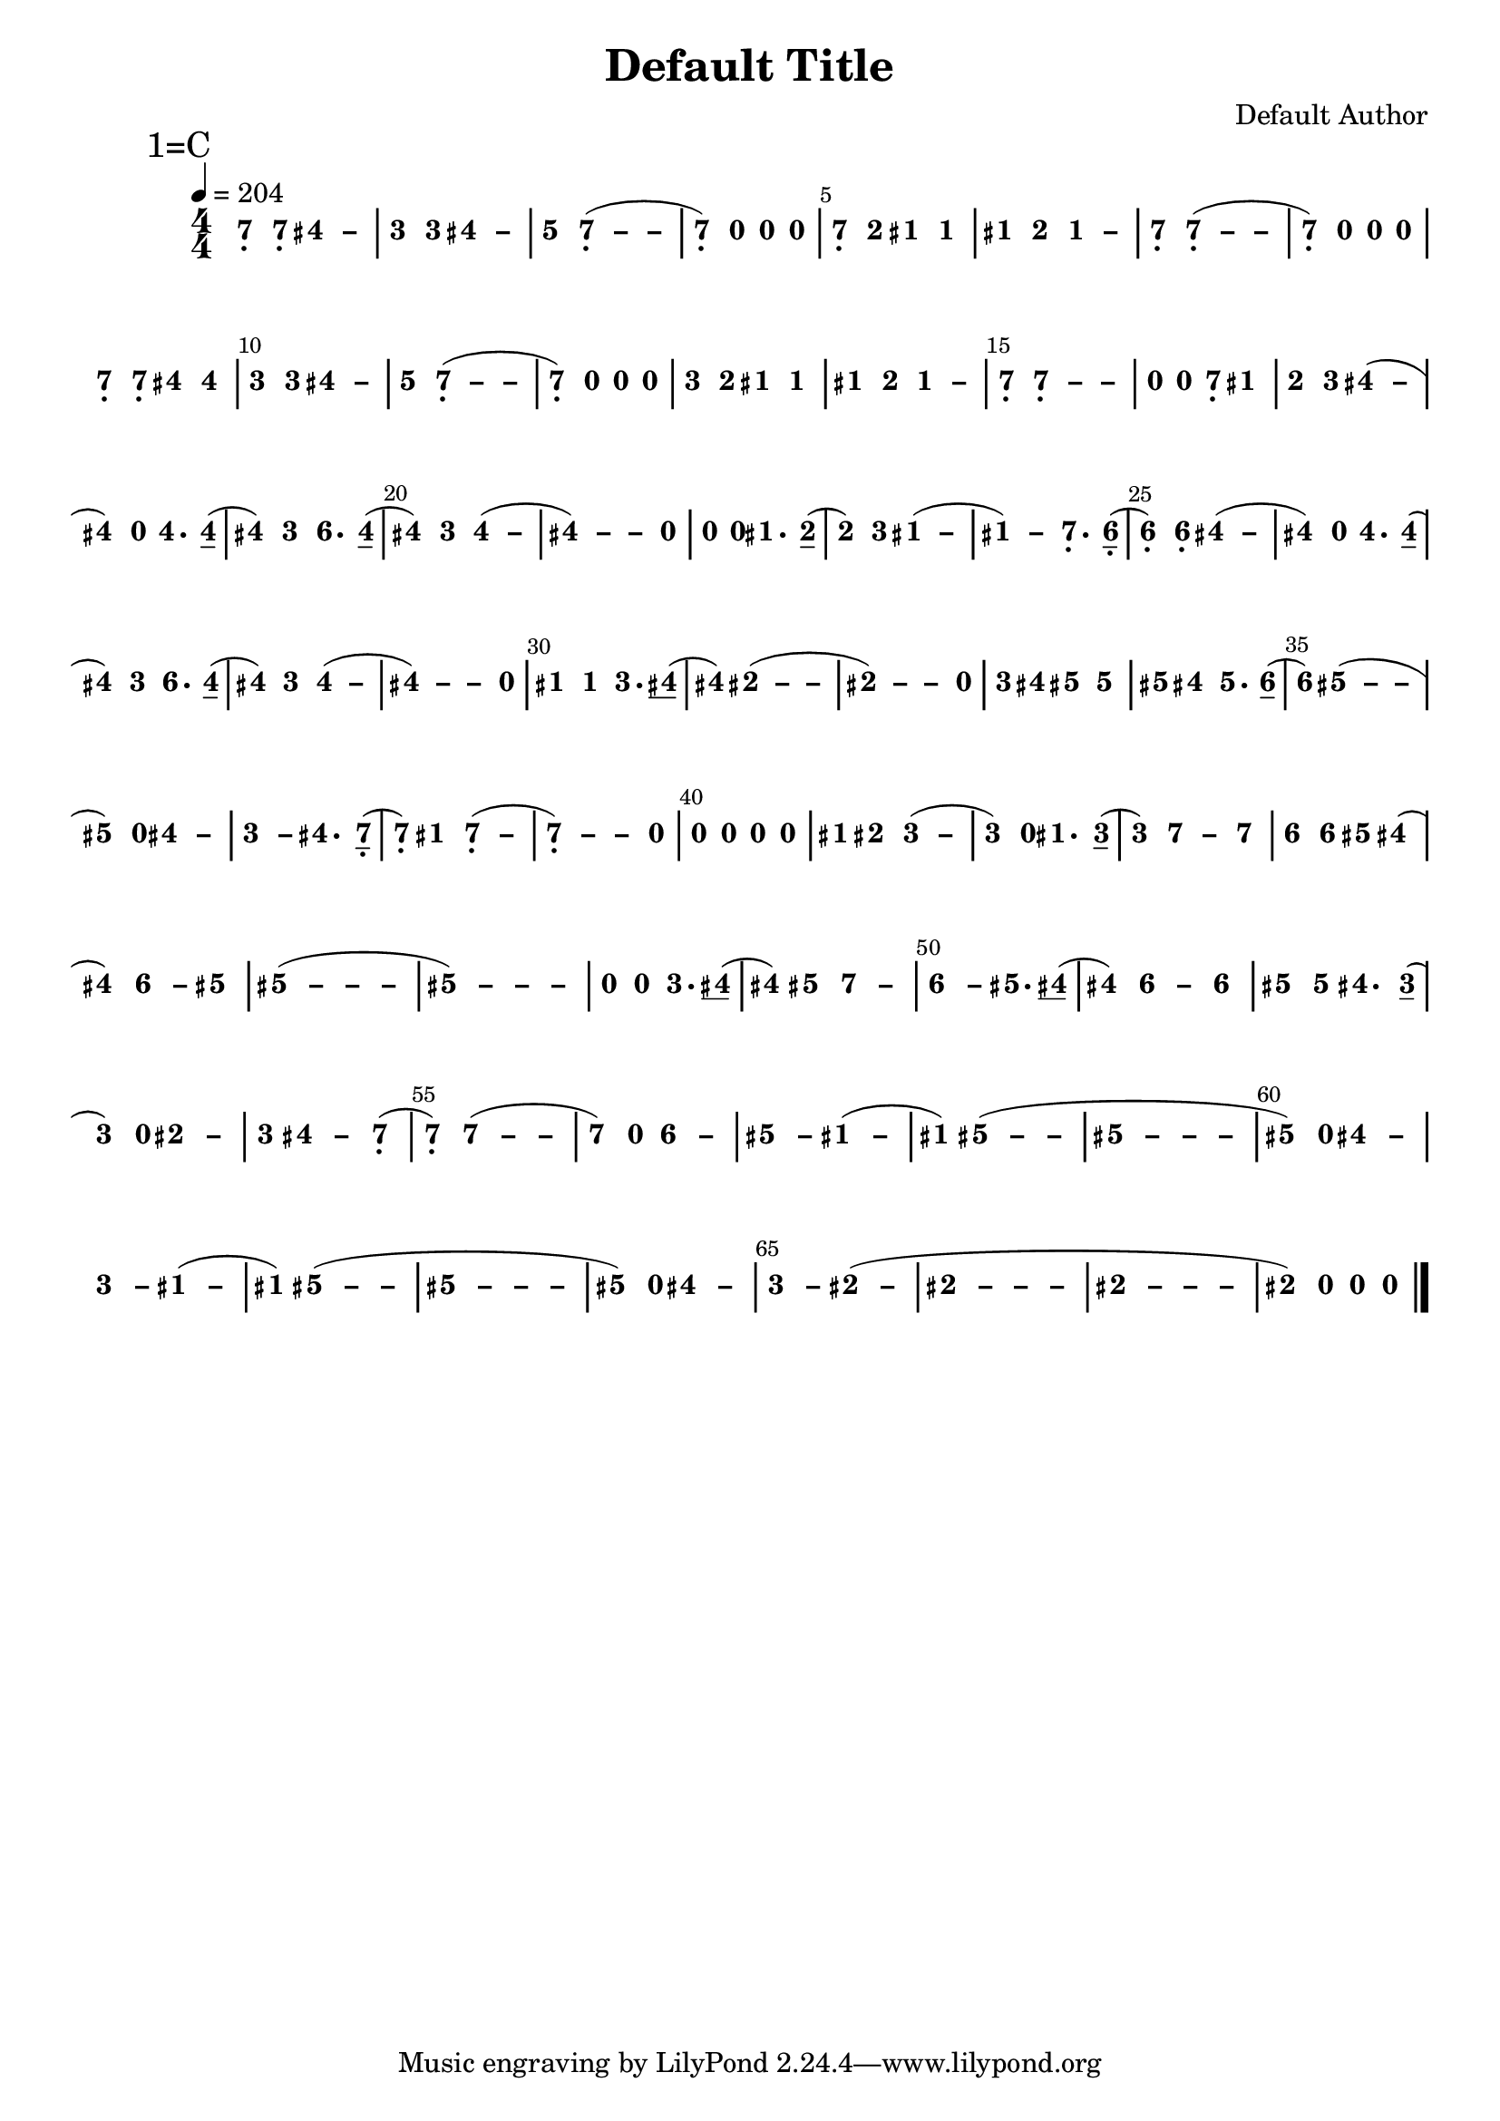 \version "2.18.0"
#(set-global-staff-size 20)

% un-comment the next line to remove Lilypond tagline:
% \header { tagline="" }

\pointAndClickOff

\paper {
  print-all-headers = ##t %% allow per-score headers

  % un-comment the next line for A5:
  % #(set-default-paper-size "a5" )

  % un-comment the next line for no page numbers:
  % print-page-number = ##f

  % un-comment the next 3 lines for a binding edge:
  % two-sided = ##t
  % inner-margin = 20\mm
  % outer-margin = 10\mm

  % un-comment the next line for a more space-saving header layout:
  % scoreTitleMarkup = \markup { \center-column { \fill-line { \magnify #1.5 { \bold { \fromproperty #'header:dedication } } \magnify #1.5 { \bold { \fromproperty #'header:title } } \fromproperty #'header:composer } \fill-line { \fromproperty #'header:instrument \fromproperty #'header:subtitle \smaller{\fromproperty #'header:subsubtitle } } } }
}

\score {
<< \override Score.BarNumber.break-visibility = #center-visible
\override Score.BarNumber.Y-offset = -1
\set Score.barNumberVisibility = #(every-nth-bar-number-visible 5)

%% === BEGIN JIANPU STAFF ===
    \new RhythmicStaff \with {
    \consists "Accidental_engraver" 
    %% Get rid of the stave but not the barlines:
    \override StaffSymbol.line-count = #0 %% tested in 2.15.40, 2.16.2, 2.18.0, 2.18.2, 2.20.0 and 2.22.2
    \override BarLine.bar-extent = #'(-2 . 2) %% LilyPond 2.18: please make barlines as high as the time signature even though we're on a RhythmicStaff (2.16 and 2.15 don't need this although its presence doesn't hurt; Issue 3685 seems to indicate they'll fix it post-2.18)
    }
    { \new Voice="W" {

    \override Beam.transparent = ##f % (needed for LilyPond 2.18 or the above switch will also hide beams)
    \override Stem.direction = #DOWN
    \override Tie.staff-position = #2.5
    \tupletUp

    \override Stem.length-fraction = #0
    \override Beam.beam-thickness = #0.1
    \override Beam.length-fraction = #0.5
    \override Voice.Rest.style = #'neomensural % this size tends to line up better (we'll override the appearance anyway)
    \override Accidental.font-size = #-4
    \override TupletBracket.bracket-visibility = ##t
\set Voice.chordChanges = ##t %% 2.19 bug workaround

    \override Staff.TimeSignature.style = #'numbered
    \override Staff.Stem.transparent = ##t
     \tempo 4=204 \mark \markup{1=C} \time 4/4 #(define (note-seven grob grob-origin context)
  (if (and (eq? (ly:context-property context 'chordChanges) #t)
      (or (grob::has-interface grob 'note-head-interface)
        (grob::has-interface grob 'rest-interface)))
    (begin
      (ly:grob-set-property! grob 'stencil
        (grob-interpret-markup grob
          (make-lower-markup 0.5 (make-bold-markup "7")))))))
  \applyOutput #'Voice #note-seven b4-\tweak #'Y-offset #-1.2 -\tweak #'X-offset #0.6 _.
  \applyOutput #'Voice #note-seven b4-\tweak #'Y-offset #-1.2 -\tweak #'X-offset #0.6 _.
\once \override Tie.transparent = ##t \once \override Tie.staff-position = #0 #(define (note-four grob grob-origin context)
  (if (and (eq? (ly:context-property context 'chordChanges) #t)
      (or (grob::has-interface grob 'note-head-interface)
        (grob::has-interface grob 'rest-interface)))
    (begin
      (ly:grob-set-property! grob 'stencil
        (grob-interpret-markup grob
          (make-lower-markup 0.5 (make-bold-markup "4")))))))
  \applyOutput #'Voice #note-four fis'4
 ~ #(define (note-dashfour grob grob-origin context)
  (if (and (eq? (ly:context-property context 'chordChanges) #t)
      (or (grob::has-interface grob 'note-head-interface)
        (grob::has-interface grob 'rest-interface)))
    (begin
      (ly:grob-set-property! grob 'stencil
        (grob-interpret-markup grob
          (make-lower-markup 0.5 (make-bold-markup "–")))))))
  \applyOutput #'Voice #note-dashfour fis'4
#(define (note-three grob grob-origin context)
  (if (and (eq? (ly:context-property context 'chordChanges) #t)
      (or (grob::has-interface grob 'note-head-interface)
        (grob::has-interface grob 'rest-interface)))
    (begin
      (ly:grob-set-property! grob 'stencil
        (grob-interpret-markup grob
          (make-lower-markup 0.5 (make-bold-markup "3")))))))
| %{ bar 2: %}
  \applyOutput #'Voice #note-three e'4
  \applyOutput #'Voice #note-three e'4 \once \override Tie.transparent = ##t \once \override Tie.staff-position = #0   \applyOutput #'Voice #note-four fis'4
 ~   \applyOutput #'Voice #note-dashfour fis'4 #(define (note-five grob grob-origin context)
  (if (and (eq? (ly:context-property context 'chordChanges) #t)
      (or (grob::has-interface grob 'note-head-interface)
        (grob::has-interface grob 'rest-interface)))
    (begin
      (ly:grob-set-property! grob 'stencil
        (grob-interpret-markup grob
          (make-lower-markup 0.5 (make-bold-markup "5")))))))
| %{ bar 3: %}
  \applyOutput #'Voice #note-five g'4
\once \override Tie.transparent = ##t \once \override Tie.staff-position = #0   \applyOutput #'Voice #note-seven b4-\tweak #'Y-offset #-1.2 -\tweak #'X-offset #0.6 _.
 ~ ( \once \override Tie.transparent = ##t \once \override Tie.staff-position = #0 #(define (note-dashseven grob grob-origin context)
  (if (and (eq? (ly:context-property context 'chordChanges) #t)
      (or (grob::has-interface grob 'note-head-interface)
        (grob::has-interface grob 'rest-interface)))
    (begin
      (ly:grob-set-property! grob 'stencil
        (grob-interpret-markup grob
          (make-lower-markup 0.5 (make-bold-markup "–")))))))
  \applyOutput #'Voice #note-dashseven b4
 ~   \applyOutput #'Voice #note-dashseven b4 | %{ bar 4: %}
  \applyOutput #'Voice #note-seven b4-\tweak #'Y-offset #-1.2 -\tweak #'X-offset #0.6 _.
) #(define (note-nought grob grob-origin context)
  (if (and (eq? (ly:context-property context 'chordChanges) #t)
      (or (grob::has-interface grob 'note-head-interface)
        (grob::has-interface grob 'rest-interface)))
    (begin
      (ly:grob-set-property! grob 'stencil
        (grob-interpret-markup grob
          (make-lower-markup 0.5 (make-bold-markup "0")))))))
  \applyOutput #'Voice #note-nought r4
  \applyOutput #'Voice #note-nought r4   \applyOutput #'Voice #note-nought r4 | %{ bar 5: %}
  \applyOutput #'Voice #note-seven b4-\tweak #'Y-offset #-1.2 -\tweak #'X-offset #0.6 _.
#(define (note-two grob grob-origin context)
  (if (and (eq? (ly:context-property context 'chordChanges) #t)
      (or (grob::has-interface grob 'note-head-interface)
        (grob::has-interface grob 'rest-interface)))
    (begin
      (ly:grob-set-property! grob 'stencil
        (grob-interpret-markup grob
          (make-lower-markup 0.5 (make-bold-markup "2")))))))
  \applyOutput #'Voice #note-two d'4
#(define (note-one grob grob-origin context)
  (if (and (eq? (ly:context-property context 'chordChanges) #t)
      (or (grob::has-interface grob 'note-head-interface)
        (grob::has-interface grob 'rest-interface)))
    (begin
      (ly:grob-set-property! grob 'stencil
        (grob-interpret-markup grob
          (make-lower-markup 0.5 (make-bold-markup "1")))))))
  \applyOutput #'Voice #note-one cis'4
  \applyOutput #'Voice #note-one cis'4 | %{ bar 6: %}
  \applyOutput #'Voice #note-one cis'4
  \applyOutput #'Voice #note-two d'4 \once \override Tie.transparent = ##t \once \override Tie.staff-position = #0   \applyOutput #'Voice #note-one cis'4
 ~ #(define (note-dashone grob grob-origin context)
  (if (and (eq? (ly:context-property context 'chordChanges) #t)
      (or (grob::has-interface grob 'note-head-interface)
        (grob::has-interface grob 'rest-interface)))
    (begin
      (ly:grob-set-property! grob 'stencil
        (grob-interpret-markup grob
          (make-lower-markup 0.5 (make-bold-markup "–")))))))
  \applyOutput #'Voice #note-dashone cis'4
| %{ bar 7: %}
  \applyOutput #'Voice #note-seven b4-\tweak #'Y-offset #-1.2 -\tweak #'X-offset #0.6 _.
\once \override Tie.transparent = ##t \once \override Tie.staff-position = #0   \applyOutput #'Voice #note-seven b4-\tweak #'Y-offset #-1.2 -\tweak #'X-offset #0.6 _.
 ~ ( \once \override Tie.transparent = ##t \once \override Tie.staff-position = #0   \applyOutput #'Voice #note-dashseven b4
 ~   \applyOutput #'Voice #note-dashseven b4 | %{ bar 8: %}
  \applyOutput #'Voice #note-seven b4-\tweak #'Y-offset #-1.2 -\tweak #'X-offset #0.6 _.
)   \applyOutput #'Voice #note-nought r4   \applyOutput #'Voice #note-nought r4   \applyOutput #'Voice #note-nought r4 | %{ bar 9: %}
  \applyOutput #'Voice #note-seven b4-\tweak #'Y-offset #-1.2 -\tweak #'X-offset #0.6 _.
  \applyOutput #'Voice #note-seven b4-\tweak #'Y-offset #-1.2 -\tweak #'X-offset #0.6 _.
  \applyOutput #'Voice #note-four fis'4   \applyOutput #'Voice #note-four fis'4 | %{ bar 10: %}
  \applyOutput #'Voice #note-three e'4
  \applyOutput #'Voice #note-three e'4 \once \override Tie.transparent = ##t \once \override Tie.staff-position = #0   \applyOutput #'Voice #note-four fis'4
 ~   \applyOutput #'Voice #note-dashfour fis'4 | %{ bar 11: %}
  \applyOutput #'Voice #note-five g'4
\once \override Tie.transparent = ##t \once \override Tie.staff-position = #0   \applyOutput #'Voice #note-seven b4-\tweak #'Y-offset #-1.2 -\tweak #'X-offset #0.6 _.
 ~ ( \once \override Tie.transparent = ##t \once \override Tie.staff-position = #0   \applyOutput #'Voice #note-dashseven b4
 ~   \applyOutput #'Voice #note-dashseven b4 | %{ bar 12: %}
  \applyOutput #'Voice #note-seven b4-\tweak #'Y-offset #-1.2 -\tweak #'X-offset #0.6 _.
)   \applyOutput #'Voice #note-nought r4   \applyOutput #'Voice #note-nought r4   \applyOutput #'Voice #note-nought r4 | %{ bar 13: %}
  \applyOutput #'Voice #note-three e'4
  \applyOutput #'Voice #note-two d'4   \applyOutput #'Voice #note-one cis'4   \applyOutput #'Voice #note-one cis'4 | %{ bar 14: %}
  \applyOutput #'Voice #note-one cis'4
  \applyOutput #'Voice #note-two d'4 \once \override Tie.transparent = ##t \once \override Tie.staff-position = #0   \applyOutput #'Voice #note-one cis'4
 ~   \applyOutput #'Voice #note-dashone cis'4 | %{ bar 15: %}
  \applyOutput #'Voice #note-seven b4-\tweak #'Y-offset #-1.2 -\tweak #'X-offset #0.6 _.
\once \override Tie.transparent = ##t \once \override Tie.staff-position = #0   \applyOutput #'Voice #note-seven b4-\tweak #'Y-offset #-1.2 -\tweak #'X-offset #0.6 _.
 ~ \once \override Tie.transparent = ##t \once \override Tie.staff-position = #0   \applyOutput #'Voice #note-dashseven b4
 ~   \applyOutput #'Voice #note-dashseven b4 | %{ bar 16: %}
  \applyOutput #'Voice #note-nought r4
  \applyOutput #'Voice #note-nought r4   \applyOutput #'Voice #note-seven b4-\tweak #'Y-offset #-1.2 -\tweak #'X-offset #0.6 _.
  \applyOutput #'Voice #note-one cis'4 | %{ bar 17: %}
  \applyOutput #'Voice #note-two d'4
  \applyOutput #'Voice #note-three e'4 \once \override Tie.transparent = ##t \once \override Tie.staff-position = #0   \applyOutput #'Voice #note-four fis'4
 ~ (   \applyOutput #'Voice #note-dashfour fis'4 | %{ bar 18: %}
  \applyOutput #'Voice #note-four fis'4
)   \applyOutput #'Voice #note-nought r4   \applyOutput #'Voice #note-four fis'4. \set stemLeftBeamCount = #0
\set stemRightBeamCount = #1
  \applyOutput #'Voice #note-four fis'8[]
( | %{ bar 19: %}
  \applyOutput #'Voice #note-four fis'4
)   \applyOutput #'Voice #note-three e'4 #(define (note-six grob grob-origin context)
  (if (and (eq? (ly:context-property context 'chordChanges) #t)
      (or (grob::has-interface grob 'note-head-interface)
        (grob::has-interface grob 'rest-interface)))
    (begin
      (ly:grob-set-property! grob 'stencil
        (grob-interpret-markup grob
          (make-lower-markup 0.5 (make-bold-markup "6")))))))
  \applyOutput #'Voice #note-six a'4.
\set stemLeftBeamCount = #0
\set stemRightBeamCount = #1
  \applyOutput #'Voice #note-four fis'8[]
( | %{ bar 20: %}
  \applyOutput #'Voice #note-four fis'4
)   \applyOutput #'Voice #note-three e'4 \once \override Tie.transparent = ##t \once \override Tie.staff-position = #0   \applyOutput #'Voice #note-four fis'4
 ~ (   \applyOutput #'Voice #note-dashfour fis'4 \once \override Tie.transparent = ##t \once \override Tie.staff-position = #0 | %{ bar 21: %}
  \applyOutput #'Voice #note-four fis'4
 ~ ) \once \override Tie.transparent = ##t \once \override Tie.staff-position = #0   \applyOutput #'Voice #note-dashfour fis'4
 ~   \applyOutput #'Voice #note-dashfour fis'4   \applyOutput #'Voice #note-nought r4 | %{ bar 22: %}
  \applyOutput #'Voice #note-nought r4
  \applyOutput #'Voice #note-nought r4   \applyOutput #'Voice #note-one cis'4. \set stemLeftBeamCount = #0
\set stemRightBeamCount = #1
  \applyOutput #'Voice #note-two d'8[]
( | %{ bar 23: %}
  \applyOutput #'Voice #note-two d'4
)   \applyOutput #'Voice #note-three e'4 \once \override Tie.transparent = ##t \once \override Tie.staff-position = #0   \applyOutput #'Voice #note-one cis'4
 ~ (   \applyOutput #'Voice #note-dashone cis'4 \once \override Tie.transparent = ##t \once \override Tie.staff-position = #0 | %{ bar 24: %}
  \applyOutput #'Voice #note-one cis'4
 ~ )   \applyOutput #'Voice #note-dashone cis'4   \applyOutput #'Voice #note-seven b4.-\tweak #'Y-offset #-1.2 -\tweak #'X-offset #0.6 _.
\set stemLeftBeamCount = #0
\set stemRightBeamCount = #1
  \applyOutput #'Voice #note-six a8[]-\tweak #'X-offset #0.6 _.
( | %{ bar 25: %}
  \applyOutput #'Voice #note-six a4-\tweak #'Y-offset #-1.2 -\tweak #'X-offset #0.6 _.
)   \applyOutput #'Voice #note-six a4-\tweak #'Y-offset #-1.2 -\tweak #'X-offset #0.6 _.
\once \override Tie.transparent = ##t \once \override Tie.staff-position = #0   \applyOutput #'Voice #note-four fis'4
 ~ (   \applyOutput #'Voice #note-dashfour fis'4 | %{ bar 26: %}
  \applyOutput #'Voice #note-four fis'4
)   \applyOutput #'Voice #note-nought r4   \applyOutput #'Voice #note-four fis'4. \set stemLeftBeamCount = #0
\set stemRightBeamCount = #1
  \applyOutput #'Voice #note-four fis'8[]
( | %{ bar 27: %}
  \applyOutput #'Voice #note-four fis'4
)   \applyOutput #'Voice #note-three e'4   \applyOutput #'Voice #note-six a'4. \set stemLeftBeamCount = #0
\set stemRightBeamCount = #1
  \applyOutput #'Voice #note-four fis'8[]
( | %{ bar 28: %}
  \applyOutput #'Voice #note-four fis'4
)   \applyOutput #'Voice #note-three e'4 \once \override Tie.transparent = ##t \once \override Tie.staff-position = #0   \applyOutput #'Voice #note-four fis'4
 ~ (   \applyOutput #'Voice #note-dashfour fis'4 \once \override Tie.transparent = ##t \once \override Tie.staff-position = #0 | %{ bar 29: %}
  \applyOutput #'Voice #note-four fis'4
 ~ ) \once \override Tie.transparent = ##t \once \override Tie.staff-position = #0   \applyOutput #'Voice #note-dashfour fis'4
 ~   \applyOutput #'Voice #note-dashfour fis'4   \applyOutput #'Voice #note-nought r4 | %{ bar 30: %}
  \applyOutput #'Voice #note-one cis'4
  \applyOutput #'Voice #note-one cis'4   \applyOutput #'Voice #note-three e'4. \set stemLeftBeamCount = #1
\set stemRightBeamCount = #1
  \applyOutput #'Voice #note-four fis'8[]
( | %{ bar 31: %}
  \applyOutput #'Voice #note-four fis'4
) \once \override Tie.transparent = ##t \once \override Tie.staff-position = #0   \applyOutput #'Voice #note-two dis'4
 ~ ( \once \override Tie.transparent = ##t \once \override Tie.staff-position = #0 #(define (note-dashtwo grob grob-origin context)
  (if (and (eq? (ly:context-property context 'chordChanges) #t)
      (or (grob::has-interface grob 'note-head-interface)
        (grob::has-interface grob 'rest-interface)))
    (begin
      (ly:grob-set-property! grob 'stencil
        (grob-interpret-markup grob
          (make-lower-markup 0.5 (make-bold-markup "–")))))))
  \applyOutput #'Voice #note-dashtwo dis'4
 ~   \applyOutput #'Voice #note-dashtwo dis'4 \once \override Tie.transparent = ##t \once \override Tie.staff-position = #0 | %{ bar 32: %}
  \applyOutput #'Voice #note-two dis'4
 ~ ) \once \override Tie.transparent = ##t \once \override Tie.staff-position = #0   \applyOutput #'Voice #note-dashtwo dis'4
 ~   \applyOutput #'Voice #note-dashtwo dis'4   \applyOutput #'Voice #note-nought r4 | %{ bar 33: %}
  \applyOutput #'Voice #note-three e'4
  \applyOutput #'Voice #note-four fis'4   \applyOutput #'Voice #note-five gis'4   \applyOutput #'Voice #note-five gis'4 | %{ bar 34: %}
  \applyOutput #'Voice #note-five gis'4
  \applyOutput #'Voice #note-four fis'4   \applyOutput #'Voice #note-five gis'4. \set stemLeftBeamCount = #0
\set stemRightBeamCount = #1
  \applyOutput #'Voice #note-six a'8[]
( | %{ bar 35: %}
  \applyOutput #'Voice #note-six a'4
) \once \override Tie.transparent = ##t \once \override Tie.staff-position = #0   \applyOutput #'Voice #note-five gis'4
 ~ ( \once \override Tie.transparent = ##t \once \override Tie.staff-position = #0 #(define (note-dashfive grob grob-origin context)
  (if (and (eq? (ly:context-property context 'chordChanges) #t)
      (or (grob::has-interface grob 'note-head-interface)
        (grob::has-interface grob 'rest-interface)))
    (begin
      (ly:grob-set-property! grob 'stencil
        (grob-interpret-markup grob
          (make-lower-markup 0.5 (make-bold-markup "–")))))))
  \applyOutput #'Voice #note-dashfive gis'4
 ~   \applyOutput #'Voice #note-dashfive gis'4 | %{ bar 36: %}
  \applyOutput #'Voice #note-five gis'4
)   \applyOutput #'Voice #note-nought r4 \once \override Tie.transparent = ##t \once \override Tie.staff-position = #0   \applyOutput #'Voice #note-four fis'4
 ~   \applyOutput #'Voice #note-dashfour fis'4 \once \override Tie.transparent = ##t \once \override Tie.staff-position = #0 | %{ bar 37: %}
  \applyOutput #'Voice #note-three e'4
 ~ #(define (note-dashthree grob grob-origin context)
  (if (and (eq? (ly:context-property context 'chordChanges) #t)
      (or (grob::has-interface grob 'note-head-interface)
        (grob::has-interface grob 'rest-interface)))
    (begin
      (ly:grob-set-property! grob 'stencil
        (grob-interpret-markup grob
          (make-lower-markup 0.5 (make-bold-markup "–")))))))
  \applyOutput #'Voice #note-dashthree e'4
  \applyOutput #'Voice #note-four fis'4. \set stemLeftBeamCount = #0
\set stemRightBeamCount = #1
  \applyOutput #'Voice #note-seven b8[]-\tweak #'X-offset #0.6 _.
( | %{ bar 38: %}
  \applyOutput #'Voice #note-seven b4-\tweak #'Y-offset #-1.2 -\tweak #'X-offset #0.6 _.
)   \applyOutput #'Voice #note-one cis'4 \once \override Tie.transparent = ##t \once \override Tie.staff-position = #0   \applyOutput #'Voice #note-seven b4-\tweak #'Y-offset #-1.2 -\tweak #'X-offset #0.6 _.
 ~ (   \applyOutput #'Voice #note-dashseven b4 \once \override Tie.transparent = ##t \once \override Tie.staff-position = #0 | %{ bar 39: %}
  \applyOutput #'Voice #note-seven b4-\tweak #'Y-offset #-1.2 -\tweak #'X-offset #0.6 _.
 ~ ) \once \override Tie.transparent = ##t \once \override Tie.staff-position = #0   \applyOutput #'Voice #note-dashseven b4
 ~   \applyOutput #'Voice #note-dashseven b4   \applyOutput #'Voice #note-nought r4 | %{ bar 40: %}
  \applyOutput #'Voice #note-nought r4
  \applyOutput #'Voice #note-nought r4   \applyOutput #'Voice #note-nought r4   \applyOutput #'Voice #note-nought r4 | %{ bar 41: %}
  \applyOutput #'Voice #note-one cis'4
  \applyOutput #'Voice #note-two dis'4 \once \override Tie.transparent = ##t \once \override Tie.staff-position = #0   \applyOutput #'Voice #note-three e'4
 ~ (   \applyOutput #'Voice #note-dashthree e'4 | %{ bar 42: %}
  \applyOutput #'Voice #note-three e'4
)   \applyOutput #'Voice #note-nought r4   \applyOutput #'Voice #note-one cis'4. \set stemLeftBeamCount = #0
\set stemRightBeamCount = #1
  \applyOutput #'Voice #note-three e'8[]
( | %{ bar 43: %}
  \applyOutput #'Voice #note-three e'4
) \once \override Tie.transparent = ##t \once \override Tie.staff-position = #0   \applyOutput #'Voice #note-seven b'4
 ~   \applyOutput #'Voice #note-dashseven b'4   \applyOutput #'Voice #note-seven b'4 | %{ bar 44: %}
  \applyOutput #'Voice #note-six a'4
  \applyOutput #'Voice #note-six a'4   \applyOutput #'Voice #note-five gis'4   \applyOutput #'Voice #note-four fis'4 ( | %{ bar 45: %}
  \applyOutput #'Voice #note-four fis'4
) \once \override Tie.transparent = ##t \once \override Tie.staff-position = #0   \applyOutput #'Voice #note-six a'4
 ~ #(define (note-dashsix grob grob-origin context)
  (if (and (eq? (ly:context-property context 'chordChanges) #t)
      (or (grob::has-interface grob 'note-head-interface)
        (grob::has-interface grob 'rest-interface)))
    (begin
      (ly:grob-set-property! grob 'stencil
        (grob-interpret-markup grob
          (make-lower-markup 0.5 (make-bold-markup "–")))))))
  \applyOutput #'Voice #note-dashsix a'4
  \applyOutput #'Voice #note-five gis'4 \once \override Tie.transparent = ##t \once \override Tie.staff-position = #0 | %{ bar 46: %}
  \applyOutput #'Voice #note-five gis'4
 ~ ( \once \override Tie.transparent = ##t \once \override Tie.staff-position = #0   \applyOutput #'Voice #note-dashfive gis'4
 ~ \once \override Tie.transparent = ##t \once \override Tie.staff-position = #0   \applyOutput #'Voice #note-dashfive gis'4
 ~   \applyOutput #'Voice #note-dashfive gis'4 \once \override Tie.transparent = ##t \once \override Tie.staff-position = #0 | %{ bar 47: %}
  \applyOutput #'Voice #note-five gis'4
 ~ ) \once \override Tie.transparent = ##t \once \override Tie.staff-position = #0   \applyOutput #'Voice #note-dashfive gis'4
 ~ \once \override Tie.transparent = ##t \once \override Tie.staff-position = #0   \applyOutput #'Voice #note-dashfive gis'4
 ~   \applyOutput #'Voice #note-dashfive gis'4 | %{ bar 48: %}
  \applyOutput #'Voice #note-nought r4
  \applyOutput #'Voice #note-nought r4   \applyOutput #'Voice #note-three e'4. \set stemLeftBeamCount = #1
\set stemRightBeamCount = #1
  \applyOutput #'Voice #note-four fis'8[]
( | %{ bar 49: %}
  \applyOutput #'Voice #note-four fis'4
)   \applyOutput #'Voice #note-five gis'4 \once \override Tie.transparent = ##t \once \override Tie.staff-position = #0   \applyOutput #'Voice #note-seven b'4
 ~   \applyOutput #'Voice #note-dashseven b'4 \once \override Tie.transparent = ##t \once \override Tie.staff-position = #0 | %{ bar 50: %}
  \applyOutput #'Voice #note-six a'4
 ~   \applyOutput #'Voice #note-dashsix a'4   \applyOutput #'Voice #note-five gis'4. \set stemLeftBeamCount = #1
\set stemRightBeamCount = #1
  \applyOutput #'Voice #note-four fis'8[]
( | %{ bar 51: %}
  \applyOutput #'Voice #note-four fis'4
) \once \override Tie.transparent = ##t \once \override Tie.staff-position = #0   \applyOutput #'Voice #note-six a'4
 ~   \applyOutput #'Voice #note-dashsix a'4   \applyOutput #'Voice #note-six a'4 | %{ bar 52: %}
  \applyOutput #'Voice #note-five gis'4
  \applyOutput #'Voice #note-five gis'4   \applyOutput #'Voice #note-four fis'4. \set stemLeftBeamCount = #0
\set stemRightBeamCount = #1
  \applyOutput #'Voice #note-three e'8[]
( | %{ bar 53: %}
  \applyOutput #'Voice #note-three e'4
)   \applyOutput #'Voice #note-nought r4 \once \override Tie.transparent = ##t \once \override Tie.staff-position = #0   \applyOutput #'Voice #note-two dis'4
 ~   \applyOutput #'Voice #note-dashtwo dis'4 | %{ bar 54: %}
  \applyOutput #'Voice #note-three e'4
\once \override Tie.transparent = ##t \once \override Tie.staff-position = #0   \applyOutput #'Voice #note-four fis'4
 ~   \applyOutput #'Voice #note-dashfour fis'4   \applyOutput #'Voice #note-seven b4-\tweak #'Y-offset #-1.2 -\tweak #'X-offset #0.6 _.
( | %{ bar 55: %}
  \applyOutput #'Voice #note-seven b4-\tweak #'Y-offset #-1.2 -\tweak #'X-offset #0.6 _.
) \once \override Tie.transparent = ##t \once \override Tie.staff-position = #0   \applyOutput #'Voice #note-seven b'4
 ~ ( \once \override Tie.transparent = ##t \once \override Tie.staff-position = #0   \applyOutput #'Voice #note-dashseven b'4
 ~   \applyOutput #'Voice #note-dashseven b'4 | %{ bar 56: %}
  \applyOutput #'Voice #note-seven b'4
)   \applyOutput #'Voice #note-nought r4 \once \override Tie.transparent = ##t \once \override Tie.staff-position = #0   \applyOutput #'Voice #note-six a'4
 ~   \applyOutput #'Voice #note-dashsix a'4 \once \override Tie.transparent = ##t \once \override Tie.staff-position = #0 | %{ bar 57: %}
  \applyOutput #'Voice #note-five gis'4
 ~   \applyOutput #'Voice #note-dashfive gis'4 \once \override Tie.transparent = ##t \once \override Tie.staff-position = #0   \applyOutput #'Voice #note-one cis'4
 ~ (   \applyOutput #'Voice #note-dashone cis'4 | %{ bar 58: %}
  \applyOutput #'Voice #note-one cis'4
) \once \override Tie.transparent = ##t \once \override Tie.staff-position = #0   \applyOutput #'Voice #note-five gis'4
 ~ ( \once \override Tie.transparent = ##t \once \override Tie.staff-position = #0   \applyOutput #'Voice #note-dashfive gis'4
 ~   \applyOutput #'Voice #note-dashfive gis'4 \once \override Tie.transparent = ##t \once \override Tie.staff-position = #0 | %{ bar 59: %}
  \applyOutput #'Voice #note-five gis'4
 ~ \once \override Tie.transparent = ##t \once \override Tie.staff-position = #0   \applyOutput #'Voice #note-dashfive gis'4
 ~ \once \override Tie.transparent = ##t \once \override Tie.staff-position = #0   \applyOutput #'Voice #note-dashfive gis'4
 ~   \applyOutput #'Voice #note-dashfive gis'4 | %{ bar 60: %}
  \applyOutput #'Voice #note-five gis'4
)   \applyOutput #'Voice #note-nought r4 \once \override Tie.transparent = ##t \once \override Tie.staff-position = #0   \applyOutput #'Voice #note-four fis'4
 ~   \applyOutput #'Voice #note-dashfour fis'4 \once \override Tie.transparent = ##t \once \override Tie.staff-position = #0 | %{ bar 61: %}
  \applyOutput #'Voice #note-three e'4
 ~   \applyOutput #'Voice #note-dashthree e'4 \once \override Tie.transparent = ##t \once \override Tie.staff-position = #0   \applyOutput #'Voice #note-one cis'4
 ~ (   \applyOutput #'Voice #note-dashone cis'4 | %{ bar 62: %}
  \applyOutput #'Voice #note-one cis'4
) \once \override Tie.transparent = ##t \once \override Tie.staff-position = #0   \applyOutput #'Voice #note-five gis'4
 ~ ( \once \override Tie.transparent = ##t \once \override Tie.staff-position = #0   \applyOutput #'Voice #note-dashfive gis'4
 ~   \applyOutput #'Voice #note-dashfive gis'4 \once \override Tie.transparent = ##t \once \override Tie.staff-position = #0 | %{ bar 63: %}
  \applyOutput #'Voice #note-five gis'4
 ~ \once \override Tie.transparent = ##t \once \override Tie.staff-position = #0   \applyOutput #'Voice #note-dashfive gis'4
 ~ \once \override Tie.transparent = ##t \once \override Tie.staff-position = #0   \applyOutput #'Voice #note-dashfive gis'4
 ~   \applyOutput #'Voice #note-dashfive gis'4 | %{ bar 64: %}
  \applyOutput #'Voice #note-five gis'4
)   \applyOutput #'Voice #note-nought r4 \once \override Tie.transparent = ##t \once \override Tie.staff-position = #0   \applyOutput #'Voice #note-four fis'4
 ~   \applyOutput #'Voice #note-dashfour fis'4 \once \override Tie.transparent = ##t \once \override Tie.staff-position = #0 | %{ bar 65: %}
  \applyOutput #'Voice #note-three e'4
 ~   \applyOutput #'Voice #note-dashthree e'4 \once \override Tie.transparent = ##t \once \override Tie.staff-position = #0   \applyOutput #'Voice #note-two dis'4
 ~ (   \applyOutput #'Voice #note-dashtwo dis'4 \once \override Tie.transparent = ##t \once \override Tie.staff-position = #0 | %{ bar 66: %}
  \applyOutput #'Voice #note-two dis'4
 ~ \once \override Tie.transparent = ##t \once \override Tie.staff-position = #0   \applyOutput #'Voice #note-dashtwo dis'4
 ~ \once \override Tie.transparent = ##t \once \override Tie.staff-position = #0   \applyOutput #'Voice #note-dashtwo dis'4
 ~   \applyOutput #'Voice #note-dashtwo dis'4 \once \override Tie.transparent = ##t \once \override Tie.staff-position = #0 | %{ bar 67: %}
  \applyOutput #'Voice #note-two dis'4
 ~ \once \override Tie.transparent = ##t \once \override Tie.staff-position = #0   \applyOutput #'Voice #note-dashtwo dis'4
 ~ \once \override Tie.transparent = ##t \once \override Tie.staff-position = #0   \applyOutput #'Voice #note-dashtwo dis'4
 ~   \applyOutput #'Voice #note-dashtwo dis'4 | %{ bar 68: %}
  \applyOutput #'Voice #note-two dis'4
)   \applyOutput #'Voice #note-nought r4   \applyOutput #'Voice #note-nought r4   \applyOutput #'Voice #note-nought r4 \bar "|." } }
% === END JIANPU STAFF ===

>>
\header{
title="Default Title"
arranger="Default Author"
}
\layout{} }
\score {
\unfoldRepeats
<< 

% === BEGIN MIDI STAFF ===
    \new Staff { \new Voice="X" { \tempo 4=204 \transpose c c { \key c \major  \time 4/4 b4 b4 fis'2 | %{ bar 2: %} e'4 e'4 fis'2 | %{ bar 3: %} g'4 b4  ~ ( b2 | %{ bar 4: %} b4 ) r2. | %{ bar 5: %} b4 d'4 cis'4 cis'4 | %{ bar 6: %} cis'4 d'4 cis'2 | %{ bar 7: %} b4 b4  ~ ( b2 | %{ bar 8: %} b4 ) r2. | %{ bar 9: %} b4 b4 fis'4 fis'4 | %{ bar 10: %} e'4 e'4 fis'2 | %{ bar 11: %} g'4 b4  ~ ( b2 | %{ bar 12: %} b4 ) r2. | %{ bar 13: %} e'4 d'4 cis'4 cis'4 | %{ bar 14: %} cis'4 d'4 cis'2 | %{ bar 15: %} b4 b2. | %{ bar 16: %} r2 b4 cis'4 | %{ bar 17: %} d'4 e'4 fis'4  ~ ( fis'4 | %{ bar 18: %} fis'4 ) r4 fis'4. fis'8 ( | %{ bar 19: %} fis'4 ) e'4 a'4. fis'8 ( | %{ bar 20: %} fis'4 ) e'4 fis'4  ~ ( fis'4 | %{ bar 21: %} fis'4  ~ ) fis'2 r4 | %{ bar 22: %} r2 cis'4. d'8 ( | %{ bar 23: %} d'4 ) e'4 cis'4  ~ ( cis'4 | %{ bar 24: %} cis'4  ~ ) cis'4 b4. a8 ( | %{ bar 25: %} a4 ) a4 fis'4  ~ ( fis'4 | %{ bar 26: %} fis'4 ) r4 fis'4. fis'8 ( | %{ bar 27: %} fis'4 ) e'4 a'4. fis'8 ( | %{ bar 28: %} fis'4 ) e'4 fis'4  ~ ( fis'4 | %{ bar 29: %} fis'4  ~ ) fis'2 r4 | %{ bar 30: %} cis'4 cis'4 e'4. fis'8 ( | %{ bar 31: %} fis'4 ) dis'4  ~ ( dis'2 | %{ bar 32: %} dis'4  ~ ) dis'2 r4 | %{ bar 33: %} e'4 fis'4 gis'4 gis'4 | %{ bar 34: %} gis'4 fis'4 gis'4. a'8 ( | %{ bar 35: %} a'4 ) gis'4  ~ ( gis'2 | %{ bar 36: %} gis'4 ) r4 fis'2 | %{ bar 37: %} e'2 fis'4. b8 ( | %{ bar 38: %} b4 ) cis'4 b4  ~ ( b4 | %{ bar 39: %} b4  ~ ) b2 r4 | %{ bar 40: %} r1 | %{ bar 41: %} cis'4 dis'4 e'4  ~ ( e'4 | %{ bar 42: %} e'4 ) r4 cis'4. e'8 ( | %{ bar 43: %} e'4 ) b'2 b'4 | %{ bar 44: %} a'4 a'4 gis'4 fis'4 ( | %{ bar 45: %} fis'4 ) a'2 gis'4 | %{ bar 46: %} gis'4  ~ ( gis'2. | %{ bar 47: %} gis'4  ~ ) gis'2. | %{ bar 48: %} r2 e'4. fis'8 ( | %{ bar 49: %} fis'4 ) gis'4 b'2 | %{ bar 50: %} a'2 gis'4. fis'8 ( | %{ bar 51: %} fis'4 ) a'2 a'4 | %{ bar 52: %} gis'4 gis'4 fis'4. e'8 ( | %{ bar 53: %} e'4 ) r4 dis'2 | %{ bar 54: %} e'4 fis'2 b4 ( | %{ bar 55: %} b4 ) b'4  ~ ( b'2 | %{ bar 56: %} b'4 ) r4 a'2 | %{ bar 57: %} gis'2 cis'4  ~ ( cis'4 | %{ bar 58: %} cis'4 ) gis'4  ~ ( gis'2 | %{ bar 59: %} gis'1 | %{ bar 60: %} gis'4 ) r4 fis'2 | %{ bar 61: %} e'2 cis'4  ~ ( cis'4 | %{ bar 62: %} cis'4 ) gis'4  ~ ( gis'2 | %{ bar 63: %} gis'1 | %{ bar 64: %} gis'4 ) r4 fis'2 | %{ bar 65: %} e'2 dis'4  ~ ( dis'4 | %{ bar 66: %} dis'1 | %{ bar 67: %} dis'1 | %{ bar 68: %} dis'4 ) r2. } } }
% === END MIDI STAFF ===

>>
\header{
title="Default Title"
arranger="Default Author"
}
\midi { \context { \Score tempoWholesPerMinute = #(ly:make-moment 84 4)}} }
